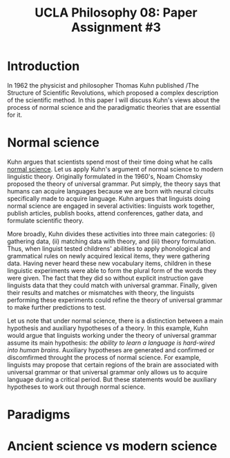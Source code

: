 #+AUTHOR: 204-351-724
#+TITLE: UCLA Philosophy 08: Paper Assignment #3
#+bind: org-export-publishing-directory "./exports"
#+OPTIONS: toc:nil
#+OPTIONS: date:nil
#+OPTIONS: author:nil

#+LaTeX_CLASS_OPTIONS: [12pt,letter]
#+LATEX_HEADER: \usepackage[margin=1in]{geometry}
#+LATEX_HEADER: \usepackage{times}
#+LATEX_HEADER: \usepackage{setspace}
#+LATEX_HEADER: \doublespacing
#+LATEX_HEADER: \large

* Introduction
In 1962 the physicist and philosopher Thomas Kuhn published /The
Structure of Scientific Revolutions, which proposed a complex
description of the scientific method. In this paper I will discuss
Kuhn's views about the process of normal science and the paradigmatic
theories that are essential for it.

* Normal science
Kuhn argues that scientists spend most of their time doing what he calls _normal
science_. Let us apply Kuhn's argument of normal science to modern linguistic
theory. Originally formulated in the 1960's, Noam Chomsky proposed the theory of
universal grammar.  Put simply, the theory says that humans can acquire
languages because we are born with neural circuits specifically made to acquire
language. Kuhn argues that linguists doing normal science are engaged in several
activities: linguists work together, publish articles, publish books, attend
conferences, gather data, and formulate scientific theory.

More broadly, Kuhn divides these activities into three main categories: (i)
gathering data, (ii) matching data with theory, and (iii) theory formulation.
Thus, when linguist tested childrens' abilities to apply phonological and
grammatical rules on newly acquired lexical items, they were gathering data.
Having never heard these new vocabulary items, children in these linguistic
experiments were able to form the plural form of the words they were given.  The
fact that they did so without explicit instruction gave linguists data that they
could match with universal grammar. Finally, given their results and matches or
mismatches with theory, the linguists performing these experiments could refine
the theory of universal grammar to make further predictions to test.

Let us note that under normal science, there is a distinction between a main
hypothesis and auxiliary hypotheses of a theory. In this example, Kuhn would
argue that linguists working under the theory of universal grammar assume its
main hypothesis: /the ability to learn a language is hard-wired into human
brains/.  Auxiliary hypotheses are generated and confirmed or discomfirmed
throught the process of normal science. For example, linguists may propose that
certain regions of the brain are associated with universal grammar or that
universal grammar only allows us to acquire language during a critical period.
But these statements would be auxiliary hypotheses to work out through normal
science.

* Paradigms  

* Ancient science vs modern science
